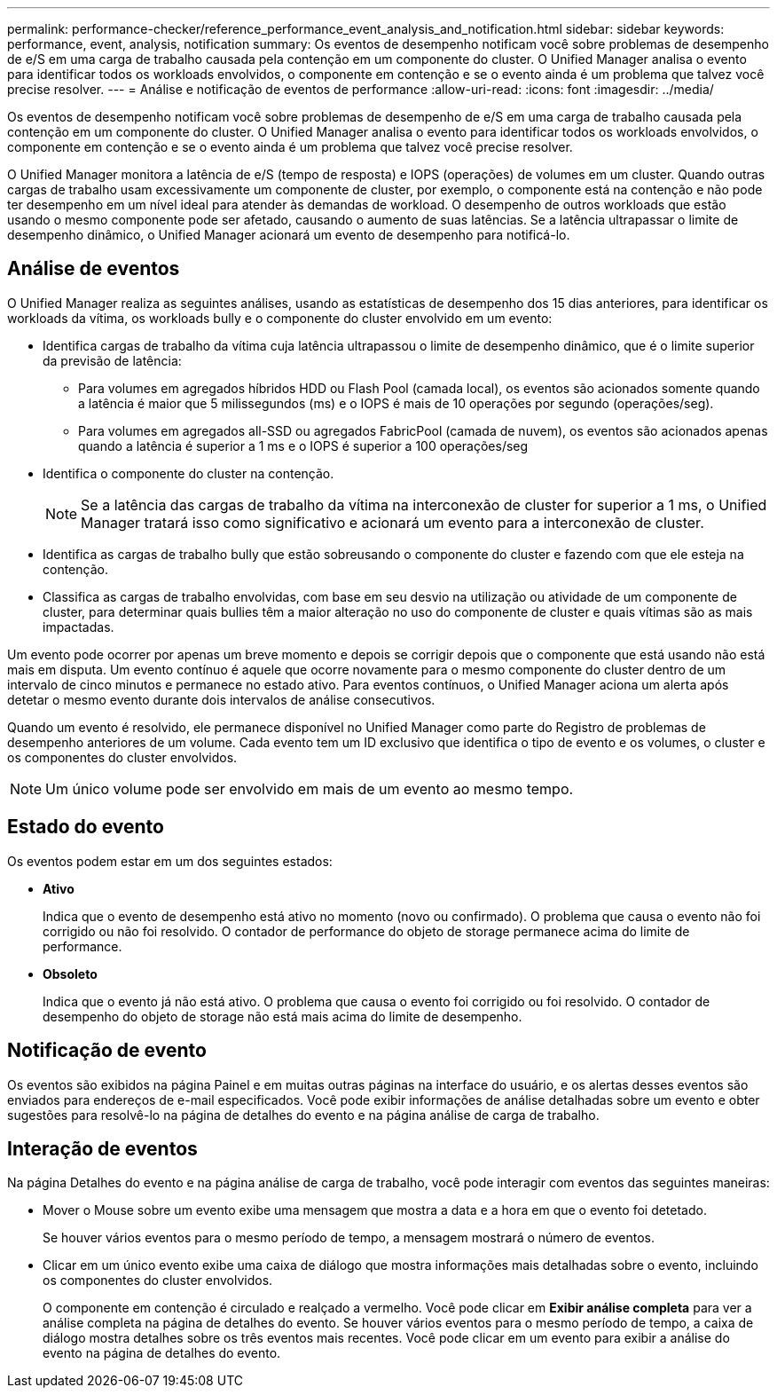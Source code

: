 ---
permalink: performance-checker/reference_performance_event_analysis_and_notification.html 
sidebar: sidebar 
keywords: performance, event, analysis, notification 
summary: Os eventos de desempenho notificam você sobre problemas de desempenho de e/S em uma carga de trabalho causada pela contenção em um componente do cluster. O Unified Manager analisa o evento para identificar todos os workloads envolvidos, o componente em contenção e se o evento ainda é um problema que talvez você precise resolver. 
---
= Análise e notificação de eventos de performance
:allow-uri-read: 
:icons: font
:imagesdir: ../media/


[role="lead"]
Os eventos de desempenho notificam você sobre problemas de desempenho de e/S em uma carga de trabalho causada pela contenção em um componente do cluster. O Unified Manager analisa o evento para identificar todos os workloads envolvidos, o componente em contenção e se o evento ainda é um problema que talvez você precise resolver.

O Unified Manager monitora a latência de e/S (tempo de resposta) e IOPS (operações) de volumes em um cluster. Quando outras cargas de trabalho usam excessivamente um componente de cluster, por exemplo, o componente está na contenção e não pode ter desempenho em um nível ideal para atender às demandas de workload. O desempenho de outros workloads que estão usando o mesmo componente pode ser afetado, causando o aumento de suas latências. Se a latência ultrapassar o limite de desempenho dinâmico, o Unified Manager acionará um evento de desempenho para notificá-lo.



== Análise de eventos

O Unified Manager realiza as seguintes análises, usando as estatísticas de desempenho dos 15 dias anteriores, para identificar os workloads da vítima, os workloads bully e o componente do cluster envolvido em um evento:

* Identifica cargas de trabalho da vítima cuja latência ultrapassou o limite de desempenho dinâmico, que é o limite superior da previsão de latência:
+
** Para volumes em agregados híbridos HDD ou Flash Pool (camada local), os eventos são acionados somente quando a latência é maior que 5 milissegundos (ms) e o IOPS é mais de 10 operações por segundo (operações/seg).
** Para volumes em agregados all-SSD ou agregados FabricPool (camada de nuvem), os eventos são acionados apenas quando a latência é superior a 1 ms e o IOPS é superior a 100 operações/seg


* Identifica o componente do cluster na contenção.
+
[NOTE]
====
Se a latência das cargas de trabalho da vítima na interconexão de cluster for superior a 1 ms, o Unified Manager tratará isso como significativo e acionará um evento para a interconexão de cluster.

====
* Identifica as cargas de trabalho bully que estão sobreusando o componente do cluster e fazendo com que ele esteja na contenção.
* Classifica as cargas de trabalho envolvidas, com base em seu desvio na utilização ou atividade de um componente de cluster, para determinar quais bullies têm a maior alteração no uso do componente de cluster e quais vítimas são as mais impactadas.


Um evento pode ocorrer por apenas um breve momento e depois se corrigir depois que o componente que está usando não está mais em disputa. Um evento contínuo é aquele que ocorre novamente para o mesmo componente do cluster dentro de um intervalo de cinco minutos e permanece no estado ativo. Para eventos contínuos, o Unified Manager aciona um alerta após detetar o mesmo evento durante dois intervalos de análise consecutivos.

Quando um evento é resolvido, ele permanece disponível no Unified Manager como parte do Registro de problemas de desempenho anteriores de um volume. Cada evento tem um ID exclusivo que identifica o tipo de evento e os volumes, o cluster e os componentes do cluster envolvidos.

[NOTE]
====
Um único volume pode ser envolvido em mais de um evento ao mesmo tempo.

====


== Estado do evento

Os eventos podem estar em um dos seguintes estados:

* *Ativo*
+
Indica que o evento de desempenho está ativo no momento (novo ou confirmado). O problema que causa o evento não foi corrigido ou não foi resolvido. O contador de performance do objeto de storage permanece acima do limite de performance.

* *Obsoleto*
+
Indica que o evento já não está ativo. O problema que causa o evento foi corrigido ou foi resolvido. O contador de desempenho do objeto de storage não está mais acima do limite de desempenho.





== Notificação de evento

Os eventos são exibidos na página Painel e em muitas outras páginas na interface do usuário, e os alertas desses eventos são enviados para endereços de e-mail especificados. Você pode exibir informações de análise detalhadas sobre um evento e obter sugestões para resolvê-lo na página de detalhes do evento e na página análise de carga de trabalho.



== Interação de eventos

Na página Detalhes do evento e na página análise de carga de trabalho, você pode interagir com eventos das seguintes maneiras:

* Mover o Mouse sobre um evento exibe uma mensagem que mostra a data e a hora em que o evento foi detetado.
+
Se houver vários eventos para o mesmo período de tempo, a mensagem mostrará o número de eventos.

* Clicar em um único evento exibe uma caixa de diálogo que mostra informações mais detalhadas sobre o evento, incluindo os componentes do cluster envolvidos.
+
O componente em contenção é circulado e realçado a vermelho. Você pode clicar em *Exibir análise completa* para ver a análise completa na página de detalhes do evento. Se houver vários eventos para o mesmo período de tempo, a caixa de diálogo mostra detalhes sobre os três eventos mais recentes. Você pode clicar em um evento para exibir a análise do evento na página de detalhes do evento.



